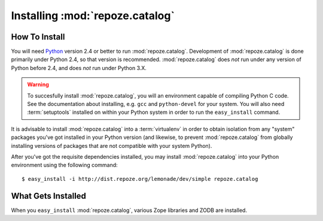 Installing :mod:`repoze.catalog`
================================

How To Install
--------------

You will need `Python <http://python.org>`_ version 2.4 or better to
run :mod:`repoze.catalog`.  Development of :mod:`repoze.catalog` is
done primarily under Python 2.4, so that version is recommended.
:mod:`repoze.catalog` does *not* run under any version of Python
before 2.4, and does *not* run under Python 3.X.

.. warning:: To succesfully install :mod:`repoze.catalog`, you will an
   environment capable of compiling Python C code.  See the
   documentation about installing, e.g. ``gcc`` and ``python-devel``
   for your system.  You will also need :term:`setuptools` installed
   on within your Python system in order to run the ``easy_install``
   command.

It is advisable to install :mod:`repoze.catalog` into a
:term:`virtualenv` in order to obtain isolation from any "system"
packages you've got installed in your Python version (and likewise, to
prevent :mod:`repoze.catalog` from globally installing versions of
packages that are not compatible with your system Python).

After you've got the requisite dependencies installed, you may install
:mod:`repoze.catalog` into your Python environment using the following
command::

  $ easy_install -i http://dist.repoze.org/lemonade/dev/simple repoze.catalog

What Gets Installed
-------------------

When you ``easy_install`` :mod:`repoze.catalog`, various Zope
libraries and ZODB are installed.
